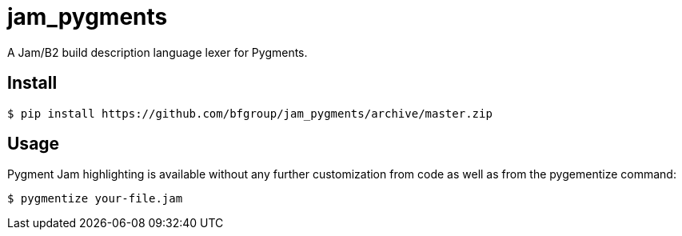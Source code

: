 = jam_pygments

A Jam/B2 build description language lexer for Pygments.

== Install

[source,bash]
----
$ pip install https://github.com/bfgroup/jam_pygments/archive/master.zip
----

== Usage

Pygment Jam highlighting is available without any further customization from code as well
as from the pygementize command:

[source,bash]
----
$ pygmentize your-file.jam
----
